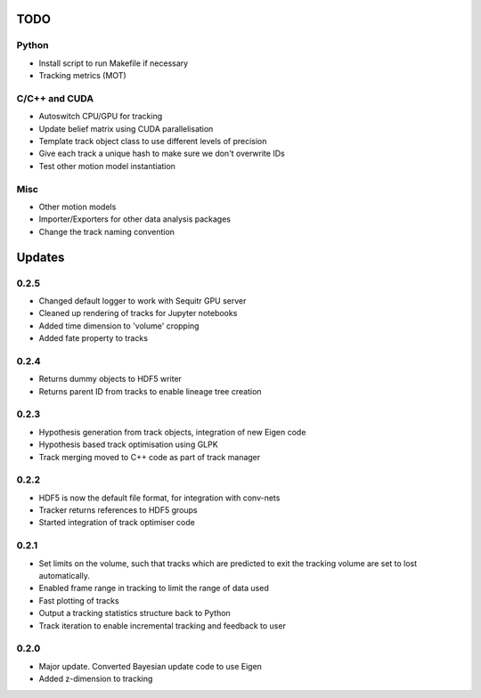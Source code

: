 TODO
====

Python
------
- Install script to run Makefile if necessary
- Tracking metrics (MOT)

C/C++ and CUDA
--------------
- Autoswitch CPU/GPU for tracking
- Update belief matrix using CUDA parallelisation
- Template track object class to use different levels of precision
- Give each track a unique hash to make sure we don't overwrite IDs
- Test other motion model instantiation

Misc
----
- Other motion models
- Importer/Exporters for other data analysis packages
- Change the track naming convention


Updates
=======

0.2.5
-----
- Changed default logger to work with Sequitr GPU server
- Cleaned up rendering of tracks for Jupyter notebooks
- Added time dimension to 'volume' cropping
- Added fate property to tracks

0.2.4
-----
- Returns dummy objects to HDF5 writer
- Returns parent ID from tracks to enable lineage tree creation

0.2.3
-----
- Hypothesis generation from track objects, integration of new Eigen code
- Hypothesis based track optimisation using GLPK
- Track merging moved to C++ code as part of track manager

0.2.2
-----
- HDF5 is now the default file format, for integration with conv-nets
- Tracker returns references to HDF5 groups
- Started integration of track optimiser code

0.2.1
-----
- Set limits on the volume, such that tracks which are predicted to exit the tracking volume are set to lost automatically.
- Enabled frame range in tracking to limit the range of data used
- Fast plotting of tracks
- Output a tracking statistics structure back to Python
- Track iteration to enable incremental tracking and feedback to user

0.2.0
-----
- Major update. Converted Bayesian update code to use Eigen
- Added z-dimension to tracking
